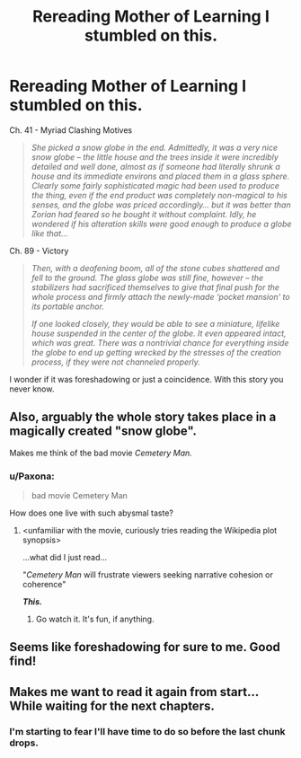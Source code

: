 #+TITLE: Rereading Mother of Learning I stumbled on this.

* Rereading Mother of Learning I stumbled on this.
:PROPERTIES:
:Author: Avuz_Id_Atol_Kel
:Score: 83
:DateUnix: 1573414739.0
:DateShort: 2019-Nov-10
:END:
Ch. 41 - Myriad Clashing Motives

#+begin_quote
  /She picked a snow globe in the end. Admittedly, it was a very nice snow globe -- the little house and the trees inside it were incredibly detailed and well done, almost as if someone had literally shrunk a house and its immediate environs and placed them in a glass sphere. Clearly some fairly sophisticated magic had been used to produce the thing, even if the end product was completely non-magical to his senses, and the globe was priced accordingly... but it was better than Zorian had feared so he bought it without complaint. Idly, he wondered if his alteration skills were good enough to produce a globe like that.../
#+end_quote

Ch. 89 - Victory

#+begin_quote
  /Then, with a deafening boom, all of the stone cubes shattered and fell to the ground. The glass globe was still fine, however -- the stabilizers had sacrificed themselves to give that final push for the whole process and firmly attach the newly-made 'pocket mansion' to its portable anchor./

  /If one looked closely, they would be able to see a miniature, lifelike house suspended in the center of the globe. It even appeared intact, which was great. There was a nontrivial chance for everything inside the globe to end up getting wrecked by the stresses of the creation process, if they were not channeled properly./
#+end_quote

I wonder if it was foreshadowing or just a coincidence. With this story you never know.


** Also, arguably the whole story takes place in a magically created "snow globe".

Makes me think of the bad movie /Cemetery Man./
:PROPERTIES:
:Author: EdLincoln6
:Score: 21
:DateUnix: 1573428431.0
:DateShort: 2019-Nov-11
:END:

*** u/Paxona:
#+begin_quote
  bad movie Cemetery Man
#+end_quote

How does one live with such abysmal taste?
:PROPERTIES:
:Author: Paxona
:Score: 5
:DateUnix: 1573442305.0
:DateShort: 2019-Nov-11
:END:

**** <unfamiliar with the movie, curiously tries reading the Wikipedia plot synopsis>

...what did I just read...

"/Cemetery Man/ will frustrate viewers seeking narrative cohesion or coherence"

*/This./*
:PROPERTIES:
:Author: MultipartiteMind
:Score: 3
:DateUnix: 1573568197.0
:DateShort: 2019-Nov-12
:END:

***** Go watch it. It's fun, if anything.
:PROPERTIES:
:Author: Paxona
:Score: 2
:DateUnix: 1573576871.0
:DateShort: 2019-Nov-12
:END:


** Seems like foreshadowing for sure to me. Good find!
:PROPERTIES:
:Author: Argenteus_CG
:Score: 25
:DateUnix: 1573415596.0
:DateShort: 2019-Nov-10
:END:


** Makes me want to read it again from start... While waiting for the next chapters.
:PROPERTIES:
:Author: pthierry
:Score: 1
:DateUnix: 1574592128.0
:DateShort: 2019-Nov-24
:END:

*** I'm starting to fear I'll have time to do so before the last chunk drops.
:PROPERTIES:
:Author: pleasedothenerdful
:Score: 3
:DateUnix: 1575405242.0
:DateShort: 2019-Dec-04
:END:
